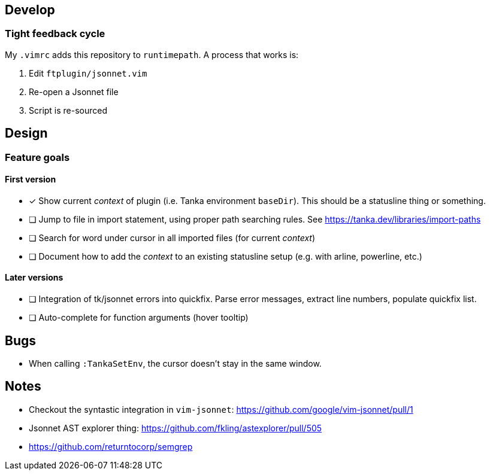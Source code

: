 == Develop

=== Tight feedback cycle

My `.vimrc` adds this repository to `runtimepath`.
A process that works is:

. Edit `ftplugin/jsonnet.vim`
. Re-open a Jsonnet file
. Script is re-sourced

== Design

=== Feature goals

==== First version

* [x] Show current _context_ of plugin (i.e. Tanka environment `baseDir`).
This should be a statusline thing or something.
* [ ] Jump to file in import statement, using proper path searching rules.
See https://tanka.dev/libraries/import-paths
* [ ] Search for word under cursor in all imported files (for current _context_)
* [ ] Document how to add the _context_ to an existing statusline setup (e.g. with arline, powerline, etc.)

==== Later versions

* [ ] Integration of tk/jsonnet errors into quickfix.
Parse error messages, extract line numbers, populate quickfix list.
* [ ] Auto-complete for function arguments (hover tooltip)

== Bugs

* When calling `:TankaSetEnv`, the cursor doesn't stay in the same window.

== Notes

* Checkout the syntastic integration in `vim-jsonnet`: https://github.com/google/vim-jsonnet/pull/1
* Jsonnet AST explorer thing: https://github.com/fkling/astexplorer/pull/505
* https://github.com/returntocorp/semgrep
